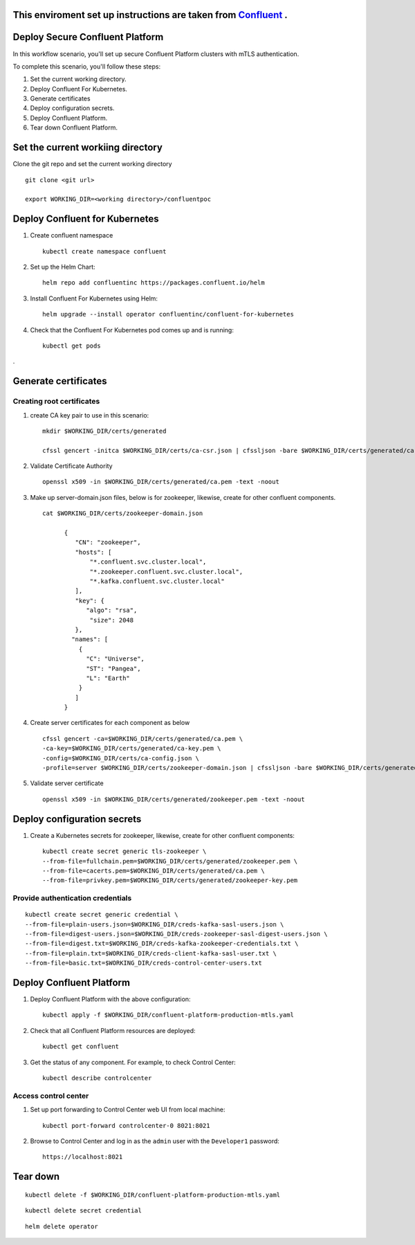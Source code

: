 ===============================
This enviroment set up instructions are taken from  `Confluent <https://github.com/confluentinc/confluent-kubernetes-examples/tree/master/security/secure-authn-encrypt-deploy>`_ .
===============================


================================
Deploy Secure Confluent Platform
================================

In this workflow scenario, you'll set up secure Confluent Platform clusters with
mTLS authentication.


To complete this scenario, you'll follow these steps:

#. Set the current working  directory.

#. Deploy Confluent For Kubernetes.

#. Generate certificates 

#. Deploy configuration secrets.

#. Deploy Confluent Platform.

#. Tear down Confluent Platform.

==================================
Set the current workiing directory
==================================

Clone the git repo and set the current working directory 

::

  git clone <git url>
   
  export WORKING_DIR=<working directory>/confluentpoc
  
===============================
Deploy Confluent for Kubernetes
===============================
#. Create confluent namespace

   ::
   
     kubectl create namespace confluent

#. Set up the Helm Chart:

   ::

     helm repo add confluentinc https://packages.confluent.io/helm


#. Install Confluent For Kubernetes using Helm:

   ::

     helm upgrade --install operator confluentinc/confluent-for-kubernetes
  
#. Check that the Confluent For Kubernetes pod comes up and is running:

   ::
     
     kubectl get pods
.

============================
Generate certificates
============================

   
Creating root certificates
^^^^^^^^^^^^^^^^^^^^^^^^^^^^^^

#. create CA key pair to use in this scenario: 

   ::
     
     mkdir $WORKING_DIR/certs/generated
     
     cfssl gencert -initca $WORKING_DIR/certs/ca-csr.json | cfssljson -bare $WORKING_DIR/certs/generated/ca -

#. Validate Certificate Authority

   :: 
   
     openssl x509 -in $WORKING_DIR/certs/generated/ca.pem -text -noout
    
#. Make up server-domain.json files, below is for zookeeper, likewise, create for other confluent components. 

   ::   
   
     cat $WORKING_DIR/certs/zookeeper-domain.json
          
           {
              "CN": "zookeeper",
              "hosts": [
                  "*.confluent.svc.cluster.local",
                  "*.zookeeper.confluent.svc.cluster.local",
                  "*.kafka.confluent.svc.cluster.local"
              ],
              "key": {
                 "algo": "rsa",
                  "size": 2048
              },
             "names": [
               {
                 "C": "Universe",
                 "ST": "Pangea",
                 "L": "Earth"
               }
              ]
           }

#. Create server certificates for each component as  below 

   ::
   
     cfssl gencert -ca=$WORKING_DIR/certs/generated/ca.pem \
     -ca-key=$WORKING_DIR/certs/generated/ca-key.pem \
     -config=$WORKING_DIR/certs/ca-config.json \
     -profile=server $WORKING_DIR/certs/zookeeper-domain.json | cfssljson -bare $WORKING_DIR/certs/generated/zookeeper

#. Validate server certificate 

   ::
   
     openssl x509 -in $WORKING_DIR/certs/generated/zookeeper.pem -text -noout
     
============================
Deploy configuration secrets
============================

#. Create a Kubernetes secrets for zookeeper, likewise, create for other confluent components:

   ::
   
     kubectl create secret generic tls-zookeeper \
     --from-file=fullchain.pem=$WORKING_DIR/certs/generated/zookeeper.pem \
     --from-file=cacerts.pem=$WORKING_DIR/certs/generated/ca.pem \
     --from-file=privkey.pem=$WORKING_DIR/certs/generated/zookeeper-key.pem
  

Provide authentication credentials 
^^^^^^^^^^^^^^^^^^^^^^^^^^^^^^^^^^^

::

  kubectl create secret generic credential \
  --from-file=plain-users.json=$WORKING_DIR/creds-kafka-sasl-users.json \
  --from-file=digest-users.json=$WORKING_DIR/creds-zookeeper-sasl-digest-users.json \
  --from-file=digest.txt=$WORKING_DIR/creds-kafka-zookeeper-credentials.txt \
  --from-file=plain.txt=$WORKING_DIR/creds-client-kafka-sasl-user.txt \
  --from-file=basic.txt=$WORKING_DIR/creds-control-center-users.txt


=========================
Deploy Confluent Platform
=========================

#. Deploy Confluent Platform with the above configuration:

   ::

     kubectl apply -f $WORKING_DIR/confluent-platform-production-mtls.yaml

#. Check that all Confluent Platform resources are deployed:

   ::
   
     kubectl get confluent

#. Get the status of any component. For example, to check Control Center:

   ::
   
     kubectl describe controlcenter

Access control center
^^^^^^^^^^^^^^^^^^^^^^^^^^


#. Set up port forwarding to Control Center web UI from local machine:

   ::

     kubectl port-forward controlcenter-0 8021:8021

#. Browse to Control Center and log in as the ``admin`` user with the ``Developer1`` password:

   ::
   
     https://localhost:8021


=========
Tear down
=========

::

  kubectl delete -f $WORKING_DIR/confluent-platform-production-mtls.yaml


::

  kubectl delete secret credential


::

  helm delete operator
  

